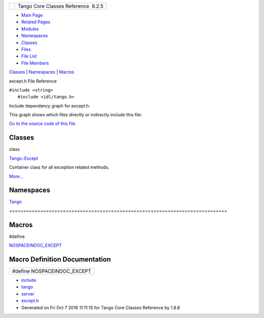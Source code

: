 +----------+---------------------------------------+
| |Logo|   | Tango Core Classes Reference  9.2.5   |
+----------+---------------------------------------+

-  `Main Page <../../index.html>`__
-  `Related Pages <../../pages.html>`__
-  `Modules <../../modules.html>`__
-  `Namespaces <../../namespaces.html>`__
-  `Classes <../../annotated.html>`__
-  `Files <../../files.html>`__

-  `File List <../../files.html>`__
-  `File Members <../../globals.html>`__

`Classes <#nested-classes>`__ \| `Namespaces <#namespaces>`__ \|
`Macros <#define-members>`__

except.h File Reference

| ``#include <string>``
|  ``#include <idl/tango.h>``

Include dependency graph for except.h:

|image1|

This graph shows which files directly or indirectly include this file:

|image2|

`Go to the source code of this
file. <../../dc/d65/except_8h_source.html>`__

Classes
-------

class  

`Tango::Except <../../df/d37/classTango_1_1Except.html>`__

 

| Container class for all exception related methods.
`More... <../../df/d37/classTango_1_1Except.html#details>`__

 

Namespaces
----------

 

`Tango <../../de/ddf/namespaceTango.html>`__

 

| =============================================================================

 

Macros
------

#define 

`NOSPACEINDOC\_EXCEPT <../../dc/d65/except_8h.html#a98061b263048c425ae02e64a6bbb0106>`__

 

Macro Definition Documentation
------------------------------

+--------------------------------+
| #define NOSPACEINDOC\_EXCEPT   |
+--------------------------------+

-  `include <../../dir_93bc669b4520ad36068f344e109b7d17.html>`__
-  `tango <../../dir_8ff48e8f3ef80891a9957ae5e9583431.html>`__
-  `server <../../dir_53b28a22454594c5818f3f3f5a9fd698.html>`__
-  `except.h <../../dc/d65/except_8h.html>`__
-  Generated on Fri Oct 7 2016 11:11:15 for Tango Core Classes Reference
   by |doxygen| 1.8.8

.. |Logo| image:: ../../logo.jpg
.. |image1| image:: ../../dc/d6a/except_8h__incl.png
.. |image2| image:: ../../da/da9/except_8h__dep__incl.png
.. |doxygen| image:: ../../doxygen.png
   :target: http://www.doxygen.org/index.html
